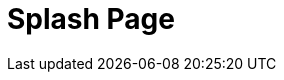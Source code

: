 = Splash Page
:page-layout: page
:page-categories: [usage]
:page-date: 2017-06-07 13:52:59
:page-order: 99
:icons: font


